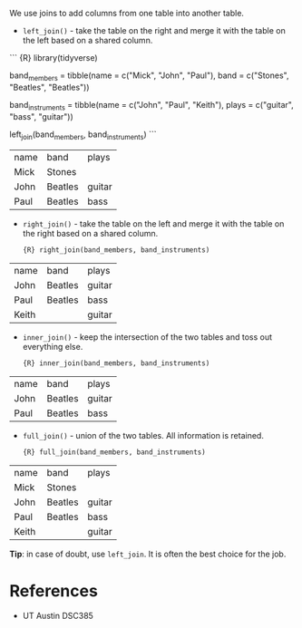 We use joins to add columns from one table into another table.

- =left_join()= - take the table on the right and merge it with the
  table on the left based on a shared column.

``` {R} library(tidyverse)

band_members = tibble(name = c("Mick", "John", "Paul"), band =
c("Stones", "Beatles", "Beatles"))

band_instruments = tibble(name = c("John", "Paul", "Keith"), plays =
c("guitar", "bass", "guitar"))

left_join(band_members, band_instruments) ```

| name | band    | plays  |
| Mick | Stones  |        |
| John | Beatles | guitar |
| Paul | Beatles | bass   |

- =right_join()= - take the table on the left and merge it with the
  table on the right based on a shared column.

  ={R} right_join(band_members, band_instruments)=

| name  | band    | plays  |
| John  | Beatles | guitar |
| Paul  | Beatles | bass   |
| Keith |         | guitar |

- =inner_join()= - keep the intersection of the two tables and toss out
  everything else.

  ={R} inner_join(band_members, band_instruments)=

| name | band    | plays  |
| John | Beatles | guitar |
| Paul | Beatles | bass   |

- =full_join()= - union of the two tables. All information is retained.

  ={R} full_join(band_members, band_instruments)=

| name  | band    | plays  |
| Mick  | Stones  |        |
| John  | Beatles | guitar |
| Paul  | Beatles | bass   |
| Keith |         | guitar |

*Tip*: in case of doubt, use =left_join=. It is often the best choice
for the job.

* References
:PROPERTIES:
:CUSTOM_ID: references
:END:
- UT Austin DSC385
